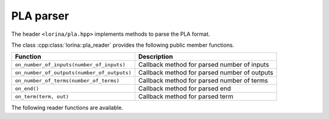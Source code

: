 PLA parser
==========

The header ``<lorina/pla.hpp>`` implements methods to parse the PLA format.

The class :cpp:class:`lorina::pla_reader` provides the following public
member functions.

+----------------------------------------------+-------------------------------------------------------------------------+
| Function                                     | Description                                                             |
+==============================================+=========================================================================+
| ``on_number_of_inputs(number_of_inputs)``    | Callback method for parsed number of inputs                             |
+----------------------------------------------+-------------------------------------------------------------------------+
| ``on_number_of_outputs(number_of_outputs)``  | Callback method for parsed number of outputs                            |
+----------------------------------------------+-------------------------------------------------------------------------+
| ``on_number_of_terms(number_of_terms)``      | Callback method for parsed number of terms                              |
+----------------------------------------------+-------------------------------------------------------------------------+
| ``on_end()``                                 | Callback method for parsed end                                          |
+----------------------------------------------+-------------------------------------------------------------------------+
| ``on_term(term, out)``                       | Callback method for parsed term                                         |
+----------------------------------------------+-------------------------------------------------------------------------+

The following reader functions are available.

.. doc_overview_table:: namespacelorina
   :column: Function

   read_pla

.. doxygenfunction:: lorina::read_pla(std::istream&, const pla_reader&, diagnostic_engine *)
.. doxygenfunction:: lorina::read_pla(const std::string&, const pla_reader&, diagnostic_engine *)
